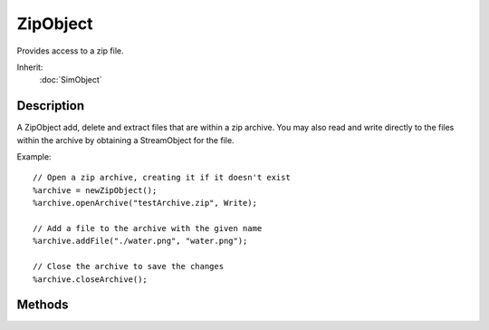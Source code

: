 ZipObject
=========

Provides access to a zip file.

Inherit:
	:doc:`SimObject`

Description
-----------

A ZipObject add, delete and extract files that are within a zip archive. You may also read and write directly to the files within the archive by obtaining a StreamObject for the file.

Example::

	// Open a zip archive, creating it if it doesn't exist
	%archive = newZipObject();
	%archive.openArchive("testArchive.zip", Write);
	
	// Add a file to the archive with the given name
	%archive.addFile("./water.png", "water.png");
	
	// Close the archive to save the changes
	%archive.closeArchive();


Methods
-------

.. cpp:function:: bool ZipObject::addFile(string filename, string pathInZip, bool replace)

	Add a file to the zip archive.

	:param filename: The path and name of the file to add to the zip archive.
	:param pathInZip: The path and name to be given to the file within the zip archive.
	:param replace: If a file already exists within the zip archive at the same location as this new file, this parameter indicates if it should be replaced. By default, it will be replaced.

	:return: True if the file was successfully added to the zip archive. 

.. cpp:function:: void ZipObject::closeArchive()

	Close an already opened zip archive.

.. cpp:function:: void ZipObject::closeFile(SimObject stream)

	Close a previously opened file within the zip archive.

	:param stream: The StreamObject of a previously opened file within the zip archive.

.. cpp:function:: bool ZipObject::deleteFile(string pathInZip)

	Deleted the given file from the zip archive.

	:param pathInZip: The path and name of the file to be deleted from the zip archive.

	:return: True of the file was successfully deleted. 

.. cpp:function:: bool ZipObject::extractFile(string pathInZip, string filename)

	Extact a file from the zip archive and save it to the requested location.

	:param pathInZip: The path and name of the file to be extracted within the zip archive.
	:param filename: The path and name to give the extracted file.

	:return: True if the file was successfully extracted. 

.. cpp:function:: String ZipObject::getFileEntry(int index)

	Get information on the requested file within the zip archive. This methods provides five different pieces of information for the requested file: 
	
	* filename - The path and name of the file within the zip archive
	* uncompressed size
	* compressed size
	* compression method
	* CRC32

	Use getFileEntryCount() to obtain the total number of files within the archive.

	:param index: The index of the file within the zip archive. Use getFileEntryCount() to determine the number of files.

	:return: A tab delimited list of information on the requested file, or an empty string if the file could not be found. 

.. cpp:function:: int ZipObject::getFileEntryCount()

	Get the number of files within the zip archive. Use getFileEntry() to retrive information on each file within the archive.

	:return: The number of files within the zip archive. 

.. cpp:function:: bool ZipObject::openArchive(string filename, string accessMode)

	Open a zip archive for manipulation. Once a zip archive is opened use the various ZipObject methods for working with the files within the archive. Be sure to close the archive when you are done with it.

	:param filename: The path and file name of the zip archive to open.
	:param accessMode: One of read, write or readwrite

	:return: True is the archive was successfully opened. 

.. cpp:function:: SimObject  ZipObject::openFileForRead(string filename)

	Open a file within the zip archive for reading. Be sure to close the file when you are done with it.

	:param filename: The path and name of the file to open within the zip archive.

	:return:  is returned for working with the file. 

.. cpp:function:: SimObject  ZipObject::openFileForWrite(string filename)

	Open a file within the zip archive for writing to. Be sure to close the file when you are done with it.

	:param filename: The path and name of the file to open within the zip archive.

	:return:  is returned for working with the file. 
